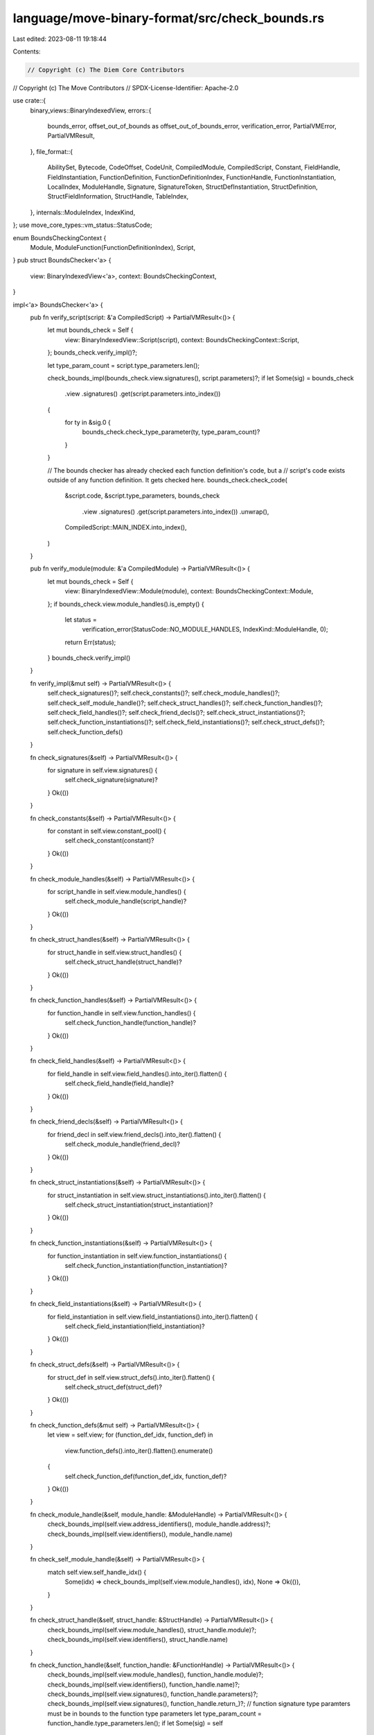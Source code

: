 language/move-binary-format/src/check_bounds.rs
===============================================

Last edited: 2023-08-11 19:18:44

Contents:

.. code-block:: rs

    // Copyright (c) The Diem Core Contributors
// Copyright (c) The Move Contributors
// SPDX-License-Identifier: Apache-2.0

use crate::{
    binary_views::BinaryIndexedView,
    errors::{
        bounds_error, offset_out_of_bounds as offset_out_of_bounds_error, verification_error,
        PartialVMError, PartialVMResult,
    },
    file_format::{
        AbilitySet, Bytecode, CodeOffset, CodeUnit, CompiledModule, CompiledScript, Constant,
        FieldHandle, FieldInstantiation, FunctionDefinition, FunctionDefinitionIndex,
        FunctionHandle, FunctionInstantiation, LocalIndex, ModuleHandle, Signature, SignatureToken,
        StructDefInstantiation, StructDefinition, StructFieldInformation, StructHandle, TableIndex,
    },
    internals::ModuleIndex,
    IndexKind,
};
use move_core_types::vm_status::StatusCode;

enum BoundsCheckingContext {
    Module,
    ModuleFunction(FunctionDefinitionIndex),
    Script,
}
pub struct BoundsChecker<'a> {
    view: BinaryIndexedView<'a>,
    context: BoundsCheckingContext,
}

impl<'a> BoundsChecker<'a> {
    pub fn verify_script(script: &'a CompiledScript) -> PartialVMResult<()> {
        let mut bounds_check = Self {
            view: BinaryIndexedView::Script(script),
            context: BoundsCheckingContext::Script,
        };
        bounds_check.verify_impl()?;

        let type_param_count = script.type_parameters.len();

        check_bounds_impl(bounds_check.view.signatures(), script.parameters)?;
        if let Some(sig) = bounds_check
            .view
            .signatures()
            .get(script.parameters.into_index())
        {
            for ty in &sig.0 {
                bounds_check.check_type_parameter(ty, type_param_count)?
            }
        }

        // The bounds checker has already checked each function definition's code, but a
        // script's code exists outside of any function definition. It gets checked here.
        bounds_check.check_code(
            &script.code,
            &script.type_parameters,
            bounds_check
                .view
                .signatures()
                .get(script.parameters.into_index())
                .unwrap(),
            CompiledScript::MAIN_INDEX.into_index(),
        )
    }

    pub fn verify_module(module: &'a CompiledModule) -> PartialVMResult<()> {
        let mut bounds_check = Self {
            view: BinaryIndexedView::Module(module),
            context: BoundsCheckingContext::Module,
        };
        if bounds_check.view.module_handles().is_empty() {
            let status =
                verification_error(StatusCode::NO_MODULE_HANDLES, IndexKind::ModuleHandle, 0);
            return Err(status);
        }
        bounds_check.verify_impl()
    }

    fn verify_impl(&mut self) -> PartialVMResult<()> {
        self.check_signatures()?;
        self.check_constants()?;
        self.check_module_handles()?;
        self.check_self_module_handle()?;
        self.check_struct_handles()?;
        self.check_function_handles()?;
        self.check_field_handles()?;
        self.check_friend_decls()?;
        self.check_struct_instantiations()?;
        self.check_function_instantiations()?;
        self.check_field_instantiations()?;
        self.check_struct_defs()?;
        self.check_function_defs()
    }

    fn check_signatures(&self) -> PartialVMResult<()> {
        for signature in self.view.signatures() {
            self.check_signature(signature)?
        }
        Ok(())
    }

    fn check_constants(&self) -> PartialVMResult<()> {
        for constant in self.view.constant_pool() {
            self.check_constant(constant)?
        }
        Ok(())
    }

    fn check_module_handles(&self) -> PartialVMResult<()> {
        for script_handle in self.view.module_handles() {
            self.check_module_handle(script_handle)?
        }
        Ok(())
    }

    fn check_struct_handles(&self) -> PartialVMResult<()> {
        for struct_handle in self.view.struct_handles() {
            self.check_struct_handle(struct_handle)?
        }
        Ok(())
    }

    fn check_function_handles(&self) -> PartialVMResult<()> {
        for function_handle in self.view.function_handles() {
            self.check_function_handle(function_handle)?
        }
        Ok(())
    }

    fn check_field_handles(&self) -> PartialVMResult<()> {
        for field_handle in self.view.field_handles().into_iter().flatten() {
            self.check_field_handle(field_handle)?
        }
        Ok(())
    }

    fn check_friend_decls(&self) -> PartialVMResult<()> {
        for friend_decl in self.view.friend_decls().into_iter().flatten() {
            self.check_module_handle(friend_decl)?
        }
        Ok(())
    }

    fn check_struct_instantiations(&self) -> PartialVMResult<()> {
        for struct_instantiation in self.view.struct_instantiations().into_iter().flatten() {
            self.check_struct_instantiation(struct_instantiation)?
        }
        Ok(())
    }

    fn check_function_instantiations(&self) -> PartialVMResult<()> {
        for function_instantiation in self.view.function_instantiations() {
            self.check_function_instantiation(function_instantiation)?
        }
        Ok(())
    }

    fn check_field_instantiations(&self) -> PartialVMResult<()> {
        for field_instantiation in self.view.field_instantiations().into_iter().flatten() {
            self.check_field_instantiation(field_instantiation)?
        }
        Ok(())
    }

    fn check_struct_defs(&self) -> PartialVMResult<()> {
        for struct_def in self.view.struct_defs().into_iter().flatten() {
            self.check_struct_def(struct_def)?
        }
        Ok(())
    }

    fn check_function_defs(&mut self) -> PartialVMResult<()> {
        let view = self.view;
        for (function_def_idx, function_def) in
            view.function_defs().into_iter().flatten().enumerate()
        {
            self.check_function_def(function_def_idx, function_def)?
        }
        Ok(())
    }

    fn check_module_handle(&self, module_handle: &ModuleHandle) -> PartialVMResult<()> {
        check_bounds_impl(self.view.address_identifiers(), module_handle.address)?;
        check_bounds_impl(self.view.identifiers(), module_handle.name)
    }

    fn check_self_module_handle(&self) -> PartialVMResult<()> {
        match self.view.self_handle_idx() {
            Some(idx) => check_bounds_impl(self.view.module_handles(), idx),
            None => Ok(()),
        }
    }

    fn check_struct_handle(&self, struct_handle: &StructHandle) -> PartialVMResult<()> {
        check_bounds_impl(self.view.module_handles(), struct_handle.module)?;
        check_bounds_impl(self.view.identifiers(), struct_handle.name)
    }

    fn check_function_handle(&self, function_handle: &FunctionHandle) -> PartialVMResult<()> {
        check_bounds_impl(self.view.module_handles(), function_handle.module)?;
        check_bounds_impl(self.view.identifiers(), function_handle.name)?;
        check_bounds_impl(self.view.signatures(), function_handle.parameters)?;
        check_bounds_impl(self.view.signatures(), function_handle.return_)?;
        // function signature type paramters must be in bounds to the function type parameters
        let type_param_count = function_handle.type_parameters.len();
        if let Some(sig) = self
            .view
            .signatures()
            .get(function_handle.parameters.into_index())
        {
            for ty in &sig.0 {
                self.check_type_parameter(ty, type_param_count)?
            }
        }
        if let Some(sig) = self
            .view
            .signatures()
            .get(function_handle.return_.into_index())
        {
            for ty in &sig.0 {
                self.check_type_parameter(ty, type_param_count)?
            }
        }
        Ok(())
    }

    fn check_field_handle(&self, field_handle: &FieldHandle) -> PartialVMResult<()> {
        check_bounds_impl_opt(&self.view.struct_defs(), field_handle.owner)?;
        // field offset must be in bounds, struct def just checked above must exist
        if let Some(struct_def) = &self
            .view
            .struct_defs()
            .and_then(|d| d.get(field_handle.owner.into_index()))
        {
            let fields_count = match &struct_def.field_information {
                StructFieldInformation::Native => 0,
                StructFieldInformation::Declared(fields) => fields.len(),
            };
            if field_handle.field as usize >= fields_count {
                return Err(bounds_error(
                    StatusCode::INDEX_OUT_OF_BOUNDS,
                    IndexKind::MemberCount,
                    field_handle.field,
                    fields_count,
                ));
            }
        }
        Ok(())
    }

    fn check_struct_instantiation(
        &self,
        struct_instantiation: &StructDefInstantiation,
    ) -> PartialVMResult<()> {
        check_bounds_impl_opt(&self.view.struct_defs(), struct_instantiation.def)?;
        check_bounds_impl(self.view.signatures(), struct_instantiation.type_parameters)
    }

    fn check_function_instantiation(
        &self,
        function_instantiation: &FunctionInstantiation,
    ) -> PartialVMResult<()> {
        check_bounds_impl(self.view.function_handles(), function_instantiation.handle)?;
        check_bounds_impl(
            self.view.signatures(),
            function_instantiation.type_parameters,
        )
    }

    fn check_field_instantiation(
        &self,
        field_instantiation: &FieldInstantiation,
    ) -> PartialVMResult<()> {
        check_bounds_impl_opt(&self.view.field_handles(), field_instantiation.handle)?;
        check_bounds_impl(self.view.signatures(), field_instantiation.type_parameters)
    }

    fn check_signature(&self, signature: &Signature) -> PartialVMResult<()> {
        for ty in &signature.0 {
            self.check_type(ty)?
        }
        Ok(())
    }

    fn check_constant(&self, constant: &Constant) -> PartialVMResult<()> {
        self.check_type(&constant.type_)
    }

    fn check_struct_def(&self, struct_def: &StructDefinition) -> PartialVMResult<()> {
        check_bounds_impl(self.view.struct_handles(), struct_def.struct_handle)?;
        // check signature (type) and type parameter for the field type
        if let StructFieldInformation::Declared(fields) = &struct_def.field_information {
            let type_param_count = self
                .view
                .struct_handles()
                .get(struct_def.struct_handle.into_index())
                .map_or(0, |sh| sh.type_parameters.len());
            // field signatures are inlined
            for field in fields {
                check_bounds_impl(self.view.identifiers(), field.name)?;
                self.check_type(&field.signature.0)?;
                self.check_type_parameter(&field.signature.0, type_param_count)?;
            }
        }
        Ok(())
    }

    fn check_function_def(
        &mut self,
        function_def_idx: usize,
        function_def: &FunctionDefinition,
    ) -> PartialVMResult<()> {
        self.context = BoundsCheckingContext::ModuleFunction(FunctionDefinitionIndex(
            function_def_idx as TableIndex,
        ));
        check_bounds_impl(self.view.function_handles(), function_def.function)?;
        for ty in &function_def.acquires_global_resources {
            check_bounds_impl_opt(&self.view.struct_defs(), *ty)?;
        }

        let code_unit = match &function_def.code {
            Some(code) => code,
            None => return Ok(()),
        };

        if function_def.function.into_index() >= self.view.function_handles().len() {
            return Err(verification_error(
                StatusCode::INDEX_OUT_OF_BOUNDS,
                IndexKind::FunctionDefinition,
                function_def_idx as TableIndex,
            ));
        }
        let function_handle = &self.view.function_handles()[function_def.function.into_index()];
        if function_handle.parameters.into_index() >= self.view.signatures().len() {
            return Err(verification_error(
                StatusCode::INDEX_OUT_OF_BOUNDS,
                IndexKind::FunctionDefinition,
                function_def_idx as TableIndex,
            ));
        }
        let parameters = &self.view.signatures()[function_handle.parameters.into_index()];

        self.check_code(
            code_unit,
            &function_handle.type_parameters,
            parameters,
            function_def_idx,
        )
    }

    fn check_code(
        &self,
        code_unit: &CodeUnit,
        type_parameters: &[AbilitySet],
        parameters: &Signature,
        index: usize,
    ) -> PartialVMResult<()> {
        check_bounds_impl(self.view.signatures(), code_unit.locals)?;

        let locals = self.get_locals(code_unit)?;
        // Use saturating add for stability
        let locals_count = locals.len().saturating_add(parameters.len());

        if locals_count > LocalIndex::MAX as usize {
            return Err(verification_error(
                StatusCode::TOO_MANY_LOCALS,
                IndexKind::FunctionDefinition,
                index as TableIndex,
            ));
        }

        // if there are locals check that the type parameters in local signature are in bounds.
        let type_param_count = type_parameters.len();
        for local in locals {
            self.check_type_parameter(local, type_param_count)?
        }

        // check bytecodes
        let code_len = code_unit.code.len();
        for (bytecode_offset, bytecode) in code_unit.code.iter().enumerate() {
            use self::Bytecode::*;

            match bytecode {
                LdConst(idx) => self.check_code_unit_bounds_impl(
                    self.view.constant_pool(),
                    *idx,
                    bytecode_offset,
                )?,
                MutBorrowField(idx) | ImmBorrowField(idx) => self.check_code_unit_bounds_impl_opt(
                    &self.view.field_handles(),
                    *idx,
                    bytecode_offset,
                )?,
                MutBorrowFieldGeneric(idx) | ImmBorrowFieldGeneric(idx) => {
                    self.check_code_unit_bounds_impl_opt(
                        &self.view.field_instantiations(),
                        *idx,
                        bytecode_offset,
                    )?;
                    // check type parameters in borrow are bound to the function type parameters
                    if let Some(field_inst) = self
                        .view
                        .field_instantiations()
                        .and_then(|f| f.get(idx.into_index()))
                    {
                        if let Some(sig) = self
                            .view
                            .signatures()
                            .get(field_inst.type_parameters.into_index())
                        {
                            for ty in &sig.0 {
                                self.check_type_parameter(ty, type_param_count)?
                            }
                        }
                    }
                }
                Call(idx) => self.check_code_unit_bounds_impl(
                    self.view.function_handles(),
                    *idx,
                    bytecode_offset,
                )?,
                CallGeneric(idx) => {
                    self.check_code_unit_bounds_impl(
                        self.view.function_instantiations(),
                        *idx,
                        bytecode_offset,
                    )?;
                    // check type parameters in call are bound to the function type parameters
                    if let Some(func_inst) =
                        self.view.function_instantiations().get(idx.into_index())
                    {
                        if let Some(sig) = self
                            .view
                            .signatures()
                            .get(func_inst.type_parameters.into_index())
                        {
                            for ty in &sig.0 {
                                self.check_type_parameter(ty, type_param_count)?
                            }
                        }
                    }
                }
                Pack(idx) | Unpack(idx) | Exists(idx) | ImmBorrowGlobal(idx)
                | MutBorrowGlobal(idx) | MoveFrom(idx) | MoveTo(idx) => self
                    .check_code_unit_bounds_impl_opt(
                        &self.view.struct_defs(),
                        *idx,
                        bytecode_offset,
                    )?,
                PackGeneric(idx)
                | UnpackGeneric(idx)
                | ExistsGeneric(idx)
                | ImmBorrowGlobalGeneric(idx)
                | MutBorrowGlobalGeneric(idx)
                | MoveFromGeneric(idx)
                | MoveToGeneric(idx) => {
                    self.check_code_unit_bounds_impl_opt(
                        &self.view.struct_instantiations(),
                        *idx,
                        bytecode_offset,
                    )?;
                    // check type parameters in type operations are bound to the function type parameters
                    if let Some(struct_inst) = self
                        .view
                        .struct_instantiations()
                        .and_then(|s| s.get(idx.into_index()))
                    {
                        if let Some(sig) = self
                            .view
                            .signatures()
                            .get(struct_inst.type_parameters.into_index())
                        {
                            for ty in &sig.0 {
                                self.check_type_parameter(ty, type_param_count)?
                            }
                        }
                    }
                }
                // Instructions that refer to this code block.
                BrTrue(offset) | BrFalse(offset) | Branch(offset) => {
                    let offset = *offset as usize;
                    if offset >= code_len {
                        return Err(self.offset_out_of_bounds(
                            StatusCode::INDEX_OUT_OF_BOUNDS,
                            IndexKind::CodeDefinition,
                            offset,
                            code_len,
                            bytecode_offset as CodeOffset,
                        ));
                    }
                }
                // Instructions that refer to the locals.
                CopyLoc(idx) | MoveLoc(idx) | StLoc(idx) | MutBorrowLoc(idx)
                | ImmBorrowLoc(idx) => {
                    let idx = *idx as usize;
                    if idx >= locals_count {
                        return Err(self.offset_out_of_bounds(
                            StatusCode::INDEX_OUT_OF_BOUNDS,
                            IndexKind::LocalPool,
                            idx,
                            locals_count,
                            bytecode_offset as CodeOffset,
                        ));
                    }
                }

                // Instructions that refer to a signature
                VecPack(idx, _)
                | VecLen(idx)
                | VecImmBorrow(idx)
                | VecMutBorrow(idx)
                | VecPushBack(idx)
                | VecPopBack(idx)
                | VecUnpack(idx, _)
                | VecSwap(idx) => {
                    self.check_code_unit_bounds_impl(
                        self.view.signatures(),
                        *idx,
                        bytecode_offset,
                    )?;
                    if let Some(sig) = self.view.signatures().get(idx.into_index()) {
                        for ty in &sig.0 {
                            self.check_type_parameter(ty, type_param_count)?;
                        }
                    }
                }

                // List out the other options explicitly so there's a compile error if a new
                // bytecode gets added.
                FreezeRef | Pop | Ret | LdU8(_) | LdU16(_) | LdU32(_) | LdU64(_) | LdU256(_)
                | LdU128(_) | CastU8 | CastU16 | CastU32 | CastU64 | CastU128 | CastU256
                | LdTrue | LdFalse | ReadRef | WriteRef | Add | Sub | Mul | Mod | Div | BitOr
                | BitAnd | Xor | Shl | Shr | Or | And | Not | Eq | Neq | Lt | Gt | Le | Ge
                | Abort | Nop => (),
            }
        }
        Ok(())
    }

    fn check_type(&self, ty: &SignatureToken) -> PartialVMResult<()> {
        use self::SignatureToken::*;

        for ty in ty.preorder_traversal() {
            match ty {
                Bool | U8 | U16 | U32 | U64 | U128 | U256 | Address | Signer | TypeParameter(_)
                | Reference(_) | MutableReference(_) | Vector(_) => (),
                Struct(idx) => {
                    check_bounds_impl(self.view.struct_handles(), *idx)?;
                    if let Some(sh) = self.view.struct_handles().get(idx.into_index()) {
                        if !sh.type_parameters.is_empty() {
                            return Err(PartialVMError::new(
                                StatusCode::NUMBER_OF_TYPE_ARGUMENTS_MISMATCH,
                            )
                            .with_message(format!(
                                "expected {} type parameters got 0 (Struct)",
                                sh.type_parameters.len(),
                            )));
                        }
                    }
                }
                StructInstantiation(idx, type_params) => {
                    check_bounds_impl(self.view.struct_handles(), *idx)?;
                    if let Some(sh) = self.view.struct_handles().get(idx.into_index()) {
                        if sh.type_parameters.len() != type_params.len() {
                            return Err(PartialVMError::new(
                                StatusCode::NUMBER_OF_TYPE_ARGUMENTS_MISMATCH,
                            )
                            .with_message(format!(
                                "expected {} type parameters got {}",
                                sh.type_parameters.len(),
                                type_params.len(),
                            )));
                        }
                    }
                }
            }
        }
        Ok(())
    }

    fn check_type_parameter(
        &self,
        ty: &SignatureToken,
        type_param_count: usize,
    ) -> PartialVMResult<()> {
        use self::SignatureToken::*;

        for ty in ty.preorder_traversal() {
            match ty {
                SignatureToken::TypeParameter(idx) => {
                    if *idx as usize >= type_param_count {
                        return Err(bounds_error(
                            StatusCode::INDEX_OUT_OF_BOUNDS,
                            IndexKind::TypeParameter,
                            *idx,
                            type_param_count,
                        ));
                    }
                }

                Bool
                | U8
                | U16
                | U32
                | U64
                | U128
                | U256
                | Address
                | Signer
                | Struct(_)
                | Reference(_)
                | MutableReference(_)
                | Vector(_)
                | StructInstantiation(_, _) => (),
            }
        }
        Ok(())
    }

    fn check_code_unit_bounds_impl_opt<T, I>(
        &self,
        pool: &Option<&[T]>,
        idx: I,
        bytecode_offset: usize,
    ) -> PartialVMResult<()>
    where
        I: ModuleIndex,
    {
        pool.map_or(Ok(()), |p| {
            self.check_code_unit_bounds_impl(p, idx, bytecode_offset)
        })
    }

    fn check_code_unit_bounds_impl<T, I>(
        &self,
        pool: &[T],
        idx: I,
        bytecode_offset: usize,
    ) -> PartialVMResult<()>
    where
        I: ModuleIndex,
    {
        let idx = idx.into_index();
        let len = pool.len();
        if idx >= len {
            Err(self.offset_out_of_bounds(
                StatusCode::INDEX_OUT_OF_BOUNDS,
                I::KIND,
                idx,
                len,
                bytecode_offset as CodeOffset,
            ))
        } else {
            Ok(())
        }
    }

    fn get_locals(&self, code_unit: &CodeUnit) -> PartialVMResult<&[SignatureToken]> {
        match self.view.signatures().get(code_unit.locals.into_index()) {
            Some(signature) => Ok(&signature.0),
            None => Err(bounds_error(
                StatusCode::INDEX_OUT_OF_BOUNDS,
                IndexKind::Signature,
                code_unit.locals.into_index() as u16,
                self.view.signatures().len(),
            )),
        }
    }

    fn offset_out_of_bounds(
        &self,
        status: StatusCode,
        kind: IndexKind,
        target_offset: usize,
        target_pool_len: usize,
        cur_bytecode_offset: CodeOffset,
    ) -> PartialVMError {
        match self.context {
            BoundsCheckingContext::Module => {
                let msg = format!("Indexing into bytecode {} during bounds checking but 'current_function' was not set", cur_bytecode_offset);
                PartialVMError::new(StatusCode::UNKNOWN_INVARIANT_VIOLATION_ERROR).with_message(msg)
            }
            BoundsCheckingContext::ModuleFunction(current_function_index) => {
                offset_out_of_bounds_error(
                    status,
                    kind,
                    target_offset,
                    target_pool_len,
                    current_function_index,
                    cur_bytecode_offset,
                )
            }
            BoundsCheckingContext::Script => {
                let msg = format!(
        "Index {} out of bounds for {} at bytecode offset {} in script while indexing {}",
        target_offset, target_pool_len, cur_bytecode_offset, kind);
                PartialVMError::new(status).with_message(msg)
            }
        }
    }
}

fn check_bounds_impl_opt<T, I>(pool: &Option<&[T]>, idx: I) -> PartialVMResult<()>
where
    I: ModuleIndex,
{
    pool.map_or(Ok(()), |p| check_bounds_impl(p, idx))
}

fn check_bounds_impl<T, I>(pool: &[T], idx: I) -> PartialVMResult<()>
where
    I: ModuleIndex,
{
    let idx = idx.into_index();
    let len = pool.len();
    if idx >= len {
        Err(bounds_error(
            StatusCode::INDEX_OUT_OF_BOUNDS,
            I::KIND,
            idx as TableIndex,
            len,
        ))
    } else {
        Ok(())
    }
}



